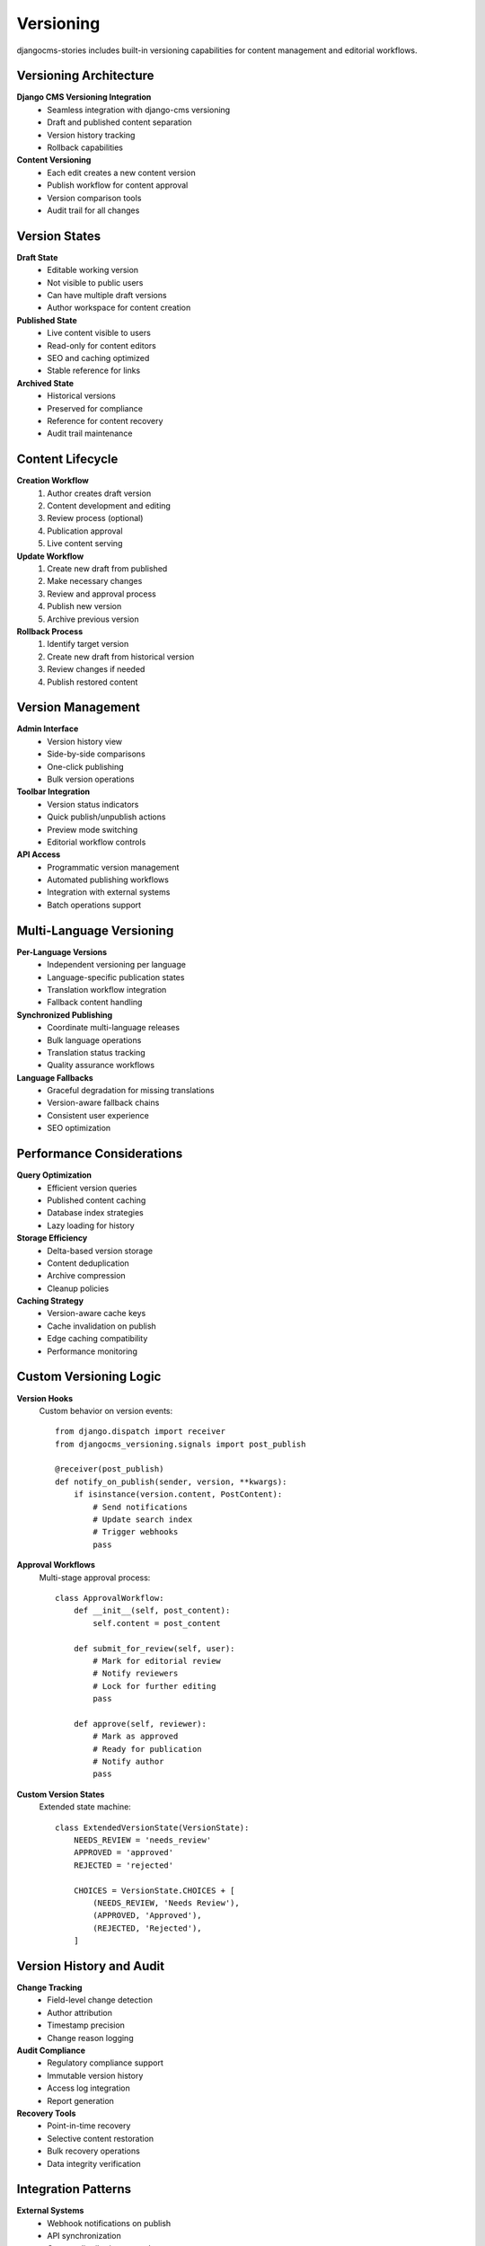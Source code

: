 ##########
Versioning
##########

djangocms-stories includes built-in versioning capabilities for content management and editorial workflows.

Versioning Architecture
=======================

**Django CMS Versioning Integration**
  - Seamless integration with django-cms versioning
  - Draft and published content separation
  - Version history tracking
  - Rollback capabilities

**Content Versioning**
  - Each edit creates a new content version
  - Publish workflow for content approval
  - Version comparison tools
  - Audit trail for all changes

Version States
==============

**Draft State**
  - Editable working version
  - Not visible to public users
  - Can have multiple draft versions
  - Author workspace for content creation

**Published State**
  - Live content visible to users
  - Read-only for content editors
  - SEO and caching optimized
  - Stable reference for links

**Archived State**
  - Historical versions
  - Preserved for compliance
  - Reference for content recovery
  - Audit trail maintenance

Content Lifecycle
==================

**Creation Workflow**
  1. Author creates draft version
  2. Content development and editing
  3. Review process (optional)
  4. Publication approval
  5. Live content serving

**Update Workflow**
  1. Create new draft from published
  2. Make necessary changes
  3. Review and approval process
  4. Publish new version
  5. Archive previous version

**Rollback Process**
  1. Identify target version
  2. Create new draft from historical version
  3. Review changes if needed
  4. Publish restored content

Version Management
==================

**Admin Interface**
  - Version history view
  - Side-by-side comparisons
  - One-click publishing
  - Bulk version operations

**Toolbar Integration**
  - Version status indicators
  - Quick publish/unpublish actions
  - Preview mode switching
  - Editorial workflow controls

**API Access**
  - Programmatic version management
  - Automated publishing workflows
  - Integration with external systems
  - Batch operations support

Multi-Language Versioning
==========================

**Per-Language Versions**
  - Independent versioning per language
  - Language-specific publication states
  - Translation workflow integration
  - Fallback content handling

**Synchronized Publishing**
  - Coordinate multi-language releases
  - Bulk language operations
  - Translation status tracking
  - Quality assurance workflows

**Language Fallbacks**
  - Graceful degradation for missing translations
  - Version-aware fallback chains
  - Consistent user experience
  - SEO optimization

Performance Considerations
==========================

**Query Optimization**
  - Efficient version queries
  - Published content caching
  - Database index strategies
  - Lazy loading for history

**Storage Efficiency**
  - Delta-based version storage
  - Content deduplication
  - Archive compression
  - Cleanup policies

**Caching Strategy**
  - Version-aware cache keys
  - Cache invalidation on publish
  - Edge caching compatibility
  - Performance monitoring

Custom Versioning Logic
=======================

**Version Hooks**
  Custom behavior on version events::

    from django.dispatch import receiver
    from djangocms_versioning.signals import post_publish

    @receiver(post_publish)
    def notify_on_publish(sender, version, **kwargs):
        if isinstance(version.content, PostContent):
            # Send notifications
            # Update search index
            # Trigger webhooks
            pass

**Approval Workflows**
  Multi-stage approval process::

    class ApprovalWorkflow:
        def __init__(self, post_content):
            self.content = post_content

        def submit_for_review(self, user):
            # Mark for editorial review
            # Notify reviewers
            # Lock for further editing
            pass

        def approve(self, reviewer):
            # Mark as approved
            # Ready for publication
            # Notify author
            pass

**Custom Version States**
  Extended state machine::

    class ExtendedVersionState(VersionState):
        NEEDS_REVIEW = 'needs_review'
        APPROVED = 'approved'
        REJECTED = 'rejected'

        CHOICES = VersionState.CHOICES + [
            (NEEDS_REVIEW, 'Needs Review'),
            (APPROVED, 'Approved'),
            (REJECTED, 'Rejected'),
        ]

Version History and Audit
==========================

**Change Tracking**
  - Field-level change detection
  - Author attribution
  - Timestamp precision
  - Change reason logging

**Audit Compliance**
  - Regulatory compliance support
  - Immutable version history
  - Access log integration
  - Report generation

**Recovery Tools**
  - Point-in-time recovery
  - Selective content restoration
  - Bulk recovery operations
  - Data integrity verification

Integration Patterns
=====================

**External Systems**
  - Webhook notifications on publish
  - API synchronization
  - Content distribution networks
  - Search engine integration

**Workflow Tools**
  - Project management integration
  - Notification systems
  - Calendar scheduling
  - Approval automation

**Monitoring and Analytics**
  - Version performance metrics
  - Editorial workflow analytics
  - Content lifecycle tracking
  - User behavior analysis

Best Practices
==============

**Version Management**
  - Regular cleanup of old versions
  - Clear versioning policies
  - User training on workflows
  - Performance monitoring

**Editorial Guidelines**
  - Version naming conventions
  - Change documentation requirements
  - Review process standards
  - Quality assurance checklists

**Technical Considerations**
  - Database maintenance
  - Backup strategies
  - Recovery procedures
  - Performance optimization

Troubleshooting
===============

**Common Issues**
  - Version conflicts resolution
  - Publication failures
  - Performance degradation
  - Data consistency problems

**Debugging Tools**
  - Version history analysis
  - Query performance profiling
  - Cache invalidation tracking
  - Error logging and monitoring

**Recovery Procedures**
  - Version corruption recovery
  - State inconsistency fixes
  - Data migration procedures
  - Emergency rollback protocols
